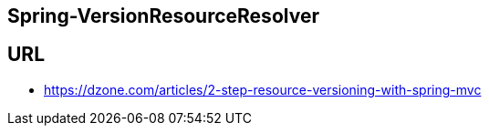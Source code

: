 ## Spring-VersionResourceResolver

## URL
* https://dzone.com/articles/2-step-resource-versioning-with-spring-mvc

